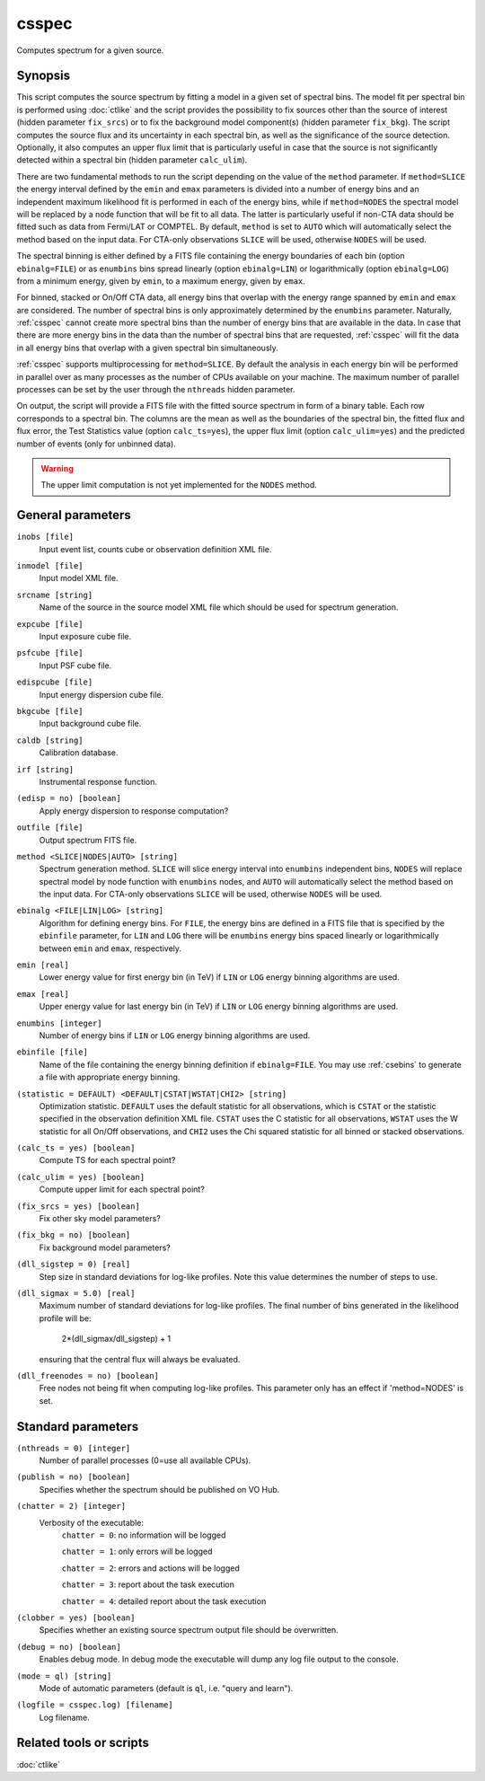 .. _csspec:

csspec
======

Computes spectrum for a given source.


Synopsis
--------

This script computes the source spectrum by fitting a model in a given set
of spectral bins. The model fit per spectral bin is performed using :doc:`ctlike`
and the script provides the possibility to fix sources other than the
source of interest (hidden parameter ``fix_srcs``) or to fix the background
model component(s) (hidden parameter ``fix_bkg``). The script computes the
source flux and its uncertainty in each spectral bin, as well as the
significance of the source detection. Optionally, it also computes an upper
flux limit that is particularly useful in case that the source is not
significantly detected within a spectral bin (hidden parameter ``calc_ulim``).

There are two fundamental methods to run the script depending on the value of
the ``method`` parameter. If ``method=SLICE`` the energy interval defined by the
``emin`` and ``emax`` parameters is divided into a number of energy bins and an
independent maximum likelihood fit is performed in each of the energy bins,
while if ``method=NODES`` the spectral model will be replaced by a node function
that will be fit to all data. The latter is particularly useful if non-CTA data
should be fitted such as data from Fermi/LAT or COMPTEL. By default, ``method`` is
set to ``AUTO`` which will automatically select the method based on the input data.
For CTA-only observations ``SLICE`` will be used, otherwise ``NODES`` will be used.

The spectral binning is either defined by a FITS file containing the energy
boundaries of each bin (option ``ebinalg=FILE``) or as ``enumbins`` bins spread
linearly  (option ``ebinalg=LIN``) or logarithmically (option ``ebinalg=LOG``)
from a minimum energy, given by ``emin``, to a maximum energy, given by ``emax``.

For binned, stacked or On/Off CTA data, all energy bins that overlap with the
energy range spanned by ``emin`` and ``emax`` are considered. The number of spectral
bins is only approximately determined by the ``enumbins`` parameter. Naturally,
:ref:`csspec` cannot create more spectral bins than the number of energy bins that
are available in the data. In case that there are more energy bins in the data
than the number of spectral bins that are requested, :ref:`csspec` will fit the
data in all energy bins that overlap with a given spectral bin simultaneously.

:ref:`csspec` supports multiprocessing for ``method=SLICE``. By default the
analysis in each energy bin will be performed in parallel over as many processes
as the number of CPUs available on your machine. The maximum number of parallel
processes can be set by the user through the ``nthreads`` hidden parameter.

On output, the script will provide a FITS file with the fitted source 
spectrum in form of a binary table. Each row corresponds to a spectral bin.
The columns are the mean as well as the boundaries of the spectral bin, 
the fitted flux and flux error, the Test Statistics value (option
``calc_ts=yes``), the upper flux limit (option ``calc_ulim=yes``) and the
predicted number of events (only for unbinned data).

.. warning::
   The upper limit computation is not yet implemented for the ``NODES`` method.


General parameters
------------------

``inobs [file]``
    Input event list, counts cube or observation definition XML file.

``inmodel [file]``
    Input model XML file.

``srcname [string]``
    Name of the source in the source model XML file which should be used
    for spectrum generation.

``expcube [file]``
    Input exposure cube file.

``psfcube [file]``
    Input PSF cube file.

``edispcube [file]``
    Input energy dispersion cube file.

``bkgcube [file]``
    Input background cube file.

``caldb [string]``
    Calibration database.

``irf [string]``
    Instrumental response function.

``(edisp = no) [boolean]``
    Apply energy dispersion to response computation?

``outfile [file]``
    Output spectrum FITS file.

``method <SLICE|NODES|AUTO> [string]``
    Spectrum generation method.
    ``SLICE`` will slice energy interval into ``enumbins`` independent bins,
    ``NODES`` will replace spectral model by node function with ``enumbins``
    nodes, and ``AUTO`` will automatically select the method based on the input
    data. For CTA-only observations ``SLICE`` will be used, otherwise ``NODES``
    will be used.

``ebinalg <FILE|LIN|LOG> [string]``
    Algorithm for defining energy bins. For ``FILE``, the energy bins are defined
    in a FITS file that is specified by the ``ebinfile`` parameter, for ``LIN``
    and ``LOG`` there will be ``enumbins`` energy bins spaced linearly or
    logarithmically between ``emin`` and ``emax``, respectively.

``emin [real]``
    Lower energy value for first energy bin (in TeV) if ``LIN`` or ``LOG``
    energy binning algorithms are used.

``emax [real]``
    Upper energy value for last energy bin (in TeV) if ``LIN`` or ``LOG``
    energy binning algorithms are used.

``enumbins [integer]``
    Number of energy bins if ``LIN`` or ``LOG`` energy binning algorithms are
    used.

``ebinfile [file]``
    Name of the file containing the energy binning definition if ``ebinalg=FILE``.
    You may use :ref:`csebins` to generate a file with appropriate energy binning.

``(statistic = DEFAULT) <DEFAULT|CSTAT|WSTAT|CHI2> [string]``
    Optimization statistic. ``DEFAULT`` uses the default statistic for all
    observations, which is ``CSTAT`` or the statistic specified in the
    observation definition XML file. ``CSTAT`` uses the C statistic for
    all observations, ``WSTAT`` uses the W statistic for all On/Off
    observations, and ``CHI2`` uses the Chi squared statistic for all
    binned or stacked observations.

``(calc_ts = yes) [boolean]``
    Compute TS for each spectral point?

``(calc_ulim = yes) [boolean]``
    Compute upper limit for each spectral point?

``(fix_srcs = yes) [boolean]``
    Fix other sky model parameters?

``(fix_bkg = no) [boolean]``
    Fix background model parameters?

``(dll_sigstep = 0) [real]``
    Step size in standard deviations for log-like profiles. Note this value 
    determines the number of steps to use.

``(dll_sigmax = 5.0) [real]``
    Maximum number of standard deviations for log-like profiles. The final number
    of bins generated in the likelihood profile will be:
       2*(dll_sigmax/dll_sigstep) + 1
    ensuring that the central flux will always be evaluated.

``(dll_freenodes = no) [boolean]``
    Free nodes not being fit when computing log-like profiles. This parameter
    only has an effect if 'method=NODES' is set.


Standard parameters
-------------------

``(nthreads = 0) [integer]``
    Number of parallel processes (0=use all available CPUs).

``(publish = no) [boolean]``
    Specifies whether the spectrum should be published on VO Hub.

``(chatter = 2) [integer]``
    Verbosity of the executable:
     ``chatter = 0``: no information will be logged

     ``chatter = 1``: only errors will be logged

     ``chatter = 2``: errors and actions will be logged

     ``chatter = 3``: report about the task execution

     ``chatter = 4``: detailed report about the task execution

``(clobber = yes) [boolean]``
    Specifies whether an existing source spectrum output file should be
    overwritten.

``(debug = no) [boolean]``
    Enables debug mode. In debug mode the executable will dump any log file
    output to the console.

``(mode = ql) [string]``
    Mode of automatic parameters (default is ``ql``, i.e. "query and learn").

``(logfile = csspec.log) [filename]``
    Log filename.


Related tools or scripts
------------------------

:doc:`ctlike`
